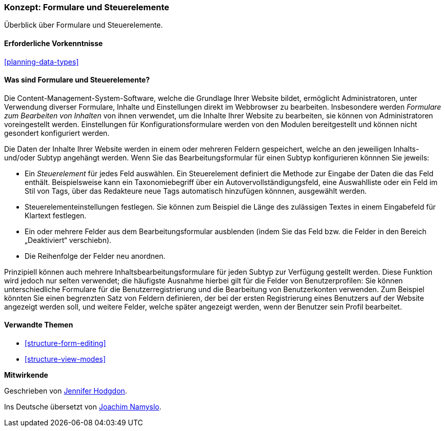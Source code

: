[[structure-widgets]]

=== Konzept: Formulare und Steuerelemente

[role="summary"]
Überblick über Formulare und Steuerelemente.

(((Content editing form,overview)))
(((Widget,overview)))
(((Field,overview)))
(((Form,overview)))

==== Erforderliche Vorkenntnisse

<<planning-data-types>>

==== Was sind Formulare und Steuerelemente?

Die Content-Management-System-Software, welche die Grundlage Ihrer Website bildet, ermöglicht
Administratoren, unter Verwendung diverser Formulare, Inhalte und Einstellungen direkt im Webbrowser zu bearbeiten. Insbesondere werden _Formulare zum Bearbeiten von Inhalten_ von ihnen verwendet, um die Inhalte Ihrer Website zu bearbeiten, sie können von Administratoren voreingestellt werden. Einstellungen für Konfigurationsformulare werden von den Modulen bereitgestellt und können nicht gesondert konfiguriert werden.

Die Daten der Inhalte Ihrer Website werden in einem oder mehreren Feldern gespeichert, welche an den jeweiligen Inhalts- und/oder Subtyp angehängt werden. Wenn Sie das Bearbeitungsformular für einen 
Subtyp konfigurieren könnnen Sie jeweils: 

* Ein _Steuerelement_ für jedes Feld auswählen. Ein Steuerelement definiert die Methode zur Eingabe der
Daten die das Feld enthält. Beispielsweise kann ein Taxonomiebegriff über ein
Autovervollständigungsfeld, eine Auswahlliste oder ein Feld im Stil von Tags, über das Redakteure
neue Tags automatisch hinzufügen könnnen, ausgewählt werden.

* Steuerelementeinstellungen festlegen. Sie können zum Beispiel die Länge des zulässigen Textes in einem
Eingabefeld für Klartext festlegen.

* Ein oder mehrere Felder aus dem Bearbeitungsformular ausblenden (indem Sie das Feld bzw. die Felder in den Bereich „Deaktiviert“ verschiebn).

* Die Reihenfolge der Felder neu anordnen.

Prinzipiell können auch mehrere Inhaltsbearbeitungsformulare für jeden Subtyp zur Verfügung gestellt werden. Diese Funktion wird jedoch nur selten verwendet; die häufigste Ausnahme hierbei gilt für die Felder von Benutzerprofilen: Sie können unterschiedliche Formulare für die Benutzerregistrierung und die Bearbeitung von Benutzerkonten verwenden. Zum Beispiel könnten Sie einen begrenzten Satz von Feldern definieren, der bei der ersten Registrierung eines Benutzers auf der Website angezeigt werden soll, und weitere Felder, welche später angezeigt werden, wenn der Benutzer sein Profil bearbeitet.

==== Verwandte Themen

* <<structure-form-editing>>
* <<structure-view-modes>>

//===== Zusätzliche Ressourcen


*Mitwirkende*

Geschrieben von https://www.drupal.org/u/jhodgdon[Jennifer Hodgdon].

Ins Deutsche übersetzt von https://www.drupal.org/u/Joachim-Namyslo[Joachim Namyslo].
